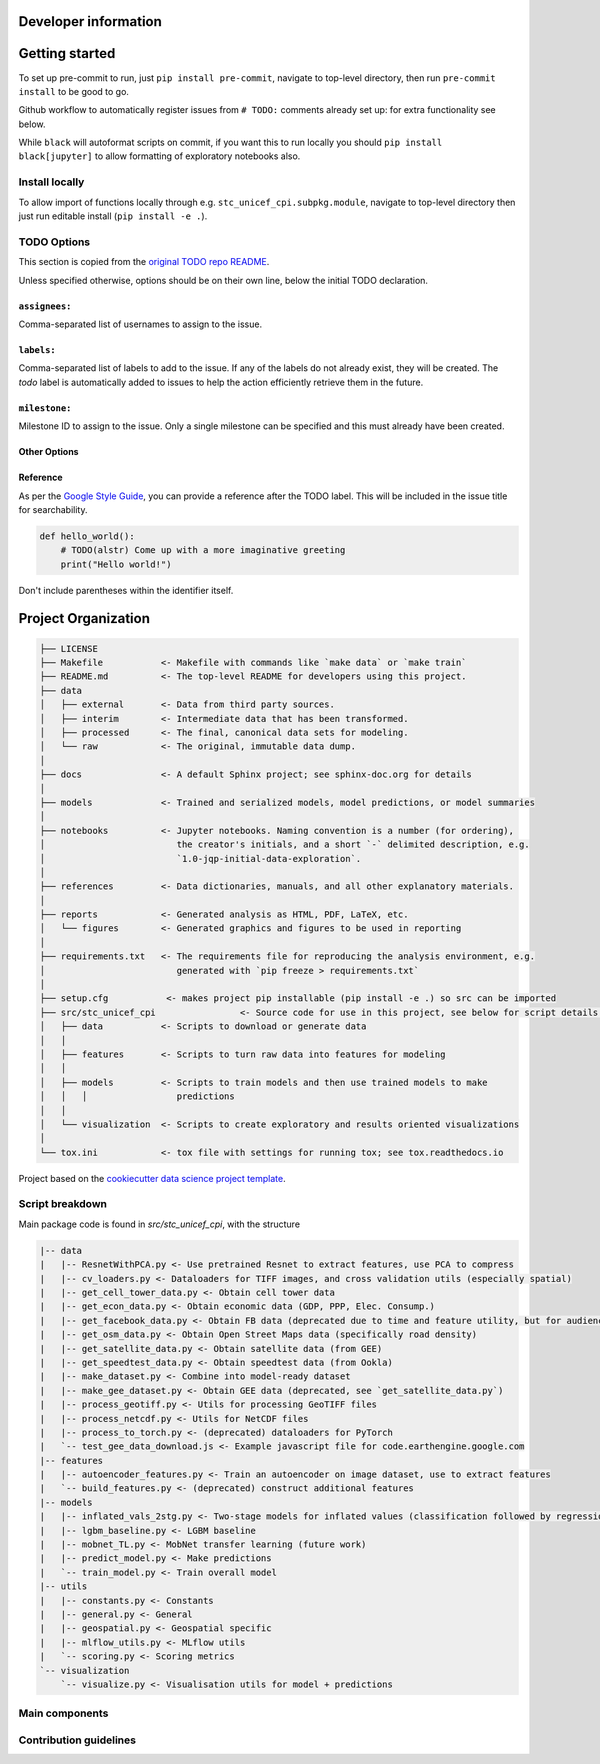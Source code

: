 Developer information
=====================



.. _dev_getting_started:

Getting started
===============

To set up pre-commit to run, just ``pip install pre-commit``, navigate to top-level directory, then run ``pre-commit install`` to be good to go.

Github workflow to automatically register issues from ``# TODO:`` comments already set up: for extra functionality see below.

While ``black`` will autoformat scripts on commit, if you want this to run locally you should ``pip install black[jupyter]`` to allow formatting of exploratory notebooks also.

Install locally
---------------

To allow import of functions locally through e.g. ``stc_unicef_cpi.subpkg.module``, navigate to top-level directory then just run editable install (``pip install -e .``).

TODO Options
------------

This section is copied from the `original TODO repo README <https://github.com/alstr/todo-to-issue-action>`_.

Unless specified otherwise, options should be on their own line, below the initial TODO declaration.

``assignees:``
^^^^^^^^^^^^^^

Comma-separated list of usernames to assign to the issue.

``labels:``
^^^^^^^^^^^

Comma-separated list of labels to add to the issue. If any of the labels do not already exist, they will be created. The `todo` label is automatically added to issues to help the action efficiently retrieve them in the future.

``milestone:``
^^^^^^^^^^^^^^

Milestone ID to assign to the issue. Only a single milestone can be specified and this must already have been created.

Other Options
^^^^^^^^^^^^^

Reference
^^^^^^^^^

As per the `Google Style Guide <https://google.github.io/styleguide/cppguide.html#TODO_Comments>`_, you can provide a reference after the TODO label. This will be included in the issue title for searchability.

.. code-block:: python

    def hello_world():
        # TODO(alstr) Come up with a more imaginative greeting
        print("Hello world!")


Don't include parentheses within the identifier itself.

Project Organization
====================

.. code-block:: console

    ├── LICENSE
    ├── Makefile           <- Makefile with commands like `make data` or `make train`
    ├── README.md          <- The top-level README for developers using this project.
    ├── data
    │   ├── external       <- Data from third party sources.
    │   ├── interim        <- Intermediate data that has been transformed.
    │   ├── processed      <- The final, canonical data sets for modeling.
    │   └── raw            <- The original, immutable data dump.
    │
    ├── docs               <- A default Sphinx project; see sphinx-doc.org for details
    │
    ├── models             <- Trained and serialized models, model predictions, or model summaries
    │
    ├── notebooks          <- Jupyter notebooks. Naming convention is a number (for ordering),
    │                         the creator's initials, and a short `-` delimited description, e.g.
    │                         `1.0-jqp-initial-data-exploration`.
    │
    ├── references         <- Data dictionaries, manuals, and all other explanatory materials.
    │
    ├── reports            <- Generated analysis as HTML, PDF, LaTeX, etc.
    │   └── figures        <- Generated graphics and figures to be used in reporting
    │
    ├── requirements.txt   <- The requirements file for reproducing the analysis environment, e.g.
    │                         generated with `pip freeze > requirements.txt`
    │
    ├── setup.cfg           <- makes project pip installable (pip install -e .) so src can be imported
    ├── src/stc_unicef_cpi                <- Source code for use in this project, see below for script details.
    │   ├── data           <- Scripts to download or generate data
    │   │
    │   ├── features       <- Scripts to turn raw data into features for modeling
    │   │
    │   ├── models         <- Scripts to train models and then use trained models to make
    │   │   │                 predictions
    │   │
    │   └── visualization  <- Scripts to create exploratory and results oriented visualizations
    │
    └── tox.ini            <- tox file with settings for running tox; see tox.readthedocs.io


Project based on the `cookiecutter data science project template <"https://drivendata.github.io/cookiecutter-data-science/">`_.


Script breakdown
----------------

Main package code is found in `src/stc_unicef_cpi`, with the structure

.. code-block:: console

    |-- data
    |   |-- ResnetWithPCA.py <- Use pretrained Resnet to extract features, use PCA to compress
    |   |-- cv_loaders.py <- Dataloaders for TIFF images, and cross validation utils (especially spatial)
    |   |-- get_cell_tower_data.py <- Obtain cell tower data
    |   |-- get_econ_data.py <- Obtain economic data (GDP, PPP, Elec. Consump.)
    |   |-- get_facebook_data.py <- Obtain FB data (deprecated due to time and feature utility, but for audience info using marketing API)
    |   |-- get_osm_data.py <- Obtain Open Street Maps data (specifically road density)
    |   |-- get_satellite_data.py <- Obtain satellite data (from GEE)
    |   |-- get_speedtest_data.py <- Obtain speedtest data (from Ookla)
    |   |-- make_dataset.py <- Combine into model-ready dataset
    |   |-- make_gee_dataset.py <- Obtain GEE data (deprecated, see `get_satellite_data.py`)
    |   |-- process_geotiff.py <- Utils for processing GeoTIFF files
    |   |-- process_netcdf.py <- Utils for NetCDF files
    |   |-- process_to_torch.py <- (deprecated) dataloaders for PyTorch
    |   `-- test_gee_data_download.js <- Example javascript file for code.earthengine.google.com
    |-- features
    |   |-- autoencoder_features.py <- Train an autoencoder on image dataset, use to extract features
    |   `-- build_features.py <- (deprecated) construct additional features
    |-- models
    |   |-- inflated_vals_2stg.py <- Two-stage models for inflated values (classification followed by regression)
    |   |-- lgbm_baseline.py <- LGBM baseline
    |   |-- mobnet_TL.py <- MobNet transfer learning (future work)
    |   |-- predict_model.py <- Make predictions
    |   `-- train_model.py <- Train overall model
    |-- utils
    |   |-- constants.py <- Constants
    |   |-- general.py <- General
    |   |-- geospatial.py <- Geospatial specific
    |   |-- mlflow_utils.py <- MLflow utils
    |   `-- scoring.py <- Scoring metrics
    `-- visualization
        `-- visualize.py <- Visualisation utils for model + predictions



.. _dev_main_comps:

Main components
---------------





.. _dev_contrib_guidelines:


Contribution guidelines
-----------------------
